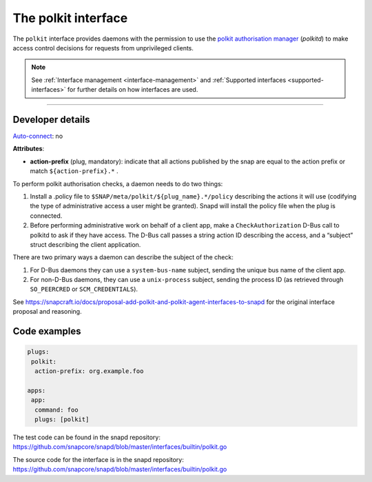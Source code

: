 .. 28408.md

.. _the-polkit-interface:

The polkit interface
====================

The ``polkit`` interface provides daemons with the permission to use the `polkit authorisation manager <https://www.freedesktop.org/software/polkit/docs/latest/polkit.8.html>`__ (*polkitd*) to make access control decisions for requests from unprivileged clients.

.. note::


          See :ref:`Interface management <interface-management>` and :ref:`Supported interfaces <supported-interfaces>` for further details on how interfaces are used.

--------------


.. _the-polkit-interface-heading--dev-details:

Developer details
-----------------

`Auto-connect <interface-management.md#the-polkit-interface-heading--auto-connections>`__: no

**Attributes**:

-  **action-prefix** (plug, mandatory): indicate that all actions published by the snap are equal to the action prefix or match ``${action-prefix}.*`` .

To perform polkit authorisation checks, a daemon needs to do two things:

1. Install a .policy file to ``$SNAP/meta/polkit/${plug_name}.*/policy`` describing the actions it will use (codifying the type of administrative access a user might be granted). Snapd will install the policy file when the plug is connected.
2. Before performing administrative work on behalf of a client app, make a ``CheckAuthorization`` D-Bus call to polkitd to ask if they have access. The D-Bus call passes a string action ID describing the access, and a “subject” struct describing the client application.

There are two primary ways a daemon can describe the subject of the check:

1. For D-Bus daemons they can use a ``system-bus-name`` subject, sending the unique bus name of the client app.
2. For non-D-Bus daemons, they can use a ``unix-process`` subject, sending the process ID (as retrieved through ``SO_PEERCRED`` or ``SCM_CREDENTIALS``).

See https://snapcraft.io/docs/proposal-add-polkit-and-polkit-agent-interfaces-to-snapd for the original interface proposal and reasoning.

Code examples
-------------

.. code:: yaml

   plugs:
    polkit:
     action-prefix: org.example.foo

   apps:
    app:
     command: foo
     plugs: [polkit]

The test code can be found in the snapd repository: https://github.com/snapcore/snapd/blob/master/interfaces/builtin/polkit.go

The source code for the interface is in the snapd repository: https://github.com/snapcore/snapd/blob/master/interfaces/builtin/polkit.go
